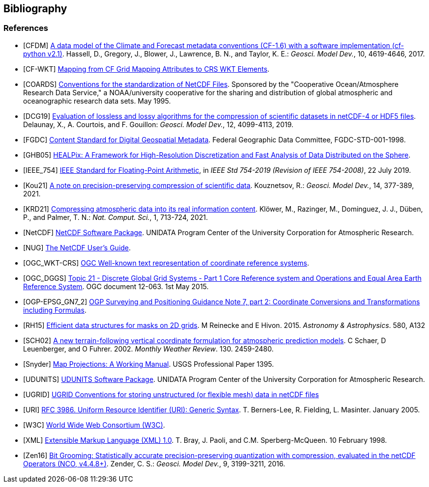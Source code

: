 == Bibliography

[bibliography]
=== References

- [[[CFDM]]]  link:$$https://doi.org/10.5194/gmd-10-4619-2017$$[A data model of the Climate and Forecast metadata conventions (CF-1.6) with a software implementation (cf-python v2.1)]. Hassell, D., Gregory, J., Blower, J., Lawrence, B. N., and Taylor, K. E.: _Geosci. Model Dev._, 10, 4619-4646, 2017.
- [[[CF-WKT]]]  link:$$https://cfconventions.org/wkt-proj-4.html$$[Mapping from CF Grid Mapping Attributes to CRS WKT Elements].
- [[[COARDS]]]  link:$$https://ferret.pmel.noaa.gov/Ferret/documentation/coards-netcdf-conventions$$[Conventions for the standardization of NetCDF Files].
Sponsored by the "Cooperative Ocean/Atmosphere Research Data Service," a NOAA/university cooperative for the sharing and distribution of global atmospheric and oceanographic research data sets. May 1995.
- [[[DCG19]]]  link:$$https://doi.org/10.5194/gmd-12-4099-2019$$[Evaluation of lossless and lossy algorithms for the compression of scientific datasets in netCDF-4 or HDF5 files]. Delaunay, X., A. Courtois, and F. Gouillon: _Geosci. Model Dev._, 12, 4099-4113, 2019.
- [[[FGDC]]]  link:$$https://www.fgdc.gov/standards/projects/FGDC-standards-projects/metadata/base-metadata/v2_0698.pdf$$[Content Standard for Digital Geospatial Metadata].
Federal Geographic Data Committee, FGDC-STD-001-1998.
- [[[GHB05]]]  link:$$https://doi.org/10.1086/427976$$[HEALPix: A Framework for High-Resolution Discretization and Fast Analysis of Data Distributed on the Sphere].
- [[[IEEE_754]]]  link:$$https://doi.org/10.1109/IEEESTD.2019.8766229$$[IEEE Standard for Floating-Point Arithmetic], in _IEEE Std 754-2019 (Revision of IEEE 754-2008)_, 22 July 2019.
- [[[Kou21]]]  link:$$https://doi.org/10.5194/gmd-14-377-2021$$[A note on precision-preserving compression of scientific data]. Kouznetsov, R.: _Geosci. Model Dev._, 14, 377-389, 2021.
- [[[KRD21]]]  link:$$https://doi.org/10.1038/s43588-021-00156-2$$[Compressing atmospheric data into its real information content]. Klöwer, M., Razinger, M., Dominguez, J. J., Düben, P., and Palmer, T. N.: _Nat. Comput. Sci._, 1, 713-724, 2021.
- [[[NetCDF]]]  link:$$https://doi.org/10.5065/D6H70CW6$$[NetCDF Software Package].  UNIDATA Program Center of the University Corporation for Atmospheric Research.
- [[[NUG]]]  link:$$https://docs.unidata.ucar.edu/nug/current/index.html$$[The NetCDF User's Guide].
- [[[OGC_WKT-CRS]]]  link:$$https://www.opengeospatial.org/standards/wkt-crs$$[OGC Well-known text representation of coordinate reference systems].
- [[[OGC_DGGS]]]  link:$$http://www.opengis.net/doc/AS/dggs/2.0$$[Topic 21 - Discrete Global Grid Systems - Part 1 Core Reference system and Operations and Equal Area Earth Reference System].
OGC document 12-063. 1st May 2015.
- [[[OGP-EPSG_GN7_2]]]  link:$$https://epsg.org/guidance-notes.html$$[OGP Surveying and Positioning Guidance Note 7, part 2: Coordinate Conversions and Transformations including Formulas].
- [[[RH15]]] link:$$https://doi.org/10.1051/0004-6361/201526549$$[Efficient data structures for masks on 2D grids]. M Reinecke and E Hivon. 2015. _Astronomy & Astrophysics_. 580, A132
- [[[SCH02]]] link:$$https://doi.org/10.1175/1520-0493(2002)130<2459:ANTFVC>2.0.CO;2$$[A new terrain-following vertical coordinate formulation for atmospheric prediction models]. C Schaer, D Leuenberger, and O Fuhrer. 2002. _Monthly Weather Review_.  130. 2459-2480.
- [[[Snyder]]]  link:$$https://doi.org/10.3133/pp1395$$[Map Projections: A Working Manual]. USGS Professional Paper 1395.
- [[[UDUNITS]]]  link:$$https://doi.org/10.5065/D6KD1WN0$$[UDUNITS Software Package].  UNIDATA Program Center of the University Corporation for Atmospheric Research.
- [[[UGRID]]]  link:$$https://ugrid-conventions.github.io/ugrid-conventions$$[UGRID Conventions for storing unstructured (or flexible mesh) data in netCDF files]
- [[[URI]]]  link:$$https://doi.org/10.17487/RFC3986$$[RFC 3986. Uniform Resource Identifier (URI): Generic Syntax]. T. Berners-Lee, R. Fielding, L. Masinter. January 2005.
- [[[W3C]]]  link:$$https://www.w3.org/$$[World Wide Web Consortium (W3C)].
- [[[XML]]]  link:$$https://www.w3.org/TR/1998/REC-xml-19980210$$[Extensible Markup Language (XML) 1.0]. T. Bray, J. Paoli, and C.M. Sperberg-McQueen.  10 February 1998.
- [[[Zen16]]]  link:$$https://doi.org/10.5194/gmd-9-3199-2016$$[Bit Grooming: Statistically accurate precision-preserving quantization with compression, evaluated in the netCDF Operators (NCO, v4.4.8+)]. Zender, C. S.: _Geosci. Model Dev._, 9, 3199-3211, 2016.
